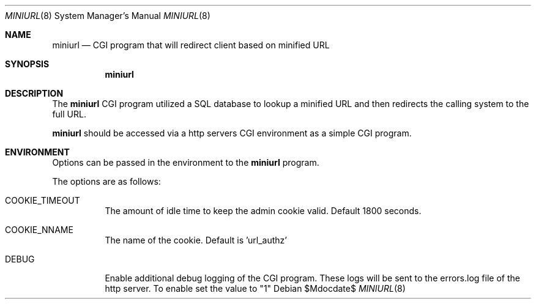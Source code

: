 .\" $Id$
.\"
.\" Copyright (c) 2022 Michael Graves
.\" 
.\" Permission to use, copy, modify, and distribute this software for any
.\" purpose with or without fee is hereby granted, provided that the above
.\" copyright notice and this permission notice appear in all copies.
.\" 
.\" THE SOFTWARE IS PROVIDED "AS IS" AND THE AUTHOR DISCLAIMS ALL WARRANTIES
.\" WITH REGARD TO THIS SOFTWARE INCLUDING ALL IMPLIED WARRANTIES OF
.\" MERCHANTABILITY AND FITNESS. IN NO EVENT SHALL THE AUTHOR BE LIABLE FOR
.\" ANY SPECIAL, DIRECT, INDIRECT, OR CONSEQUENTIAL DAMAGES OR ANY DAMAGES
.\" WHATSOEVER RESULTING FROM LOSS OF USE, DATA OR PROFITS, WHETHER IN AN
.\" ACTION OF CONTRACT, NEGLIGENCE OR OTHER TORTIOUS ACTION, ARISING OUT OF
.\" OR IN CONNECTION WITH THE USE OR PERFORMANCE OF THIS SOFTWARE.
.Dd $Mdocdate$
.Dt MINIURL 8
.Os
.Sh NAME
.Nm miniurl
.Nd CGI program that will redirect client based on minified URL
.Sh SYNOPSIS
.Nm miniurl
.Sh DESCRIPTION
The
.Nm
CGI program utilized a SQL database to lookup a minified URL and then redirects
the calling system to the full URL.
.Pp
.Nm
should be accessed via a http servers CGI environment as a simple CGI
program.
.Sh ENVIRONMENT
Options can be passed in the environment to the
.Nm
program.
.Pp
The options are as follows:
.Bl -tag -width Ds
.It COOKIE_TIMEOUT
The amount of idle time to keep the admin cookie valid. Default 1800 seconds.
.It COOKIE_NNAME
The name of the cookie. Default is 'url_authz'
.It DEBUG
Enable additional debug logging of the CGI program.  These logs will be sent to
the errors.log file of the http server. To enable set the value to "1"

